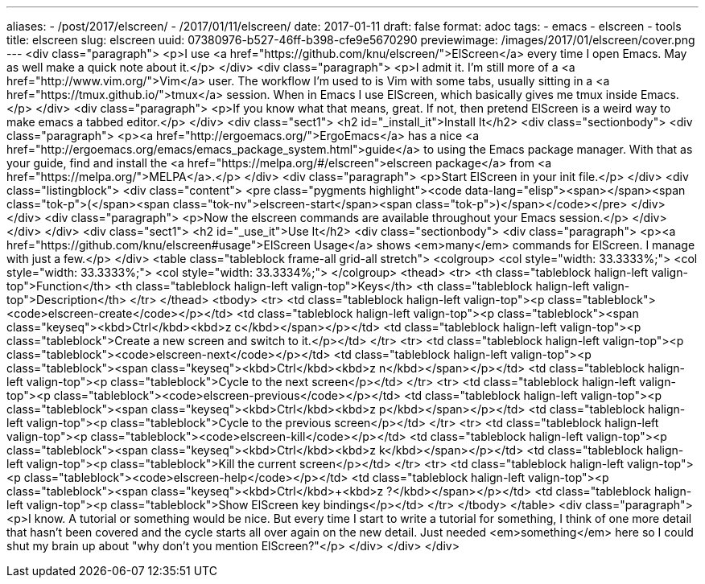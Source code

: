 ---
aliases:
- /post/2017/elscreen/
- /2017/01/11/elscreen/
date: 2017-01-11
draft: false
format: adoc
tags:
- emacs
- elscreen
- tools
title: elscreen
slug: elscreen
uuid: 07380976-b527-46ff-b398-cfe9e5670290
previewimage: /images/2017/01/elscreen/cover.png
---
<div class="paragraph">
<p>I use <a href="https://github.com/knu/elscreen/">ElScreen</a> every time I open Emacs.
May as well make a quick note about it.</p>
</div>
<div class="paragraph">
<p>I admit it.
I’m still more of a <a href="http://www.vim.org/">Vim</a> user.
The workflow I’m used to is Vim with some tabs, usually sitting in a <a href="https://tmux.github.io/">tmux</a> session.
When in Emacs I use ElScreen, which basically gives me tmux inside Emacs.</p>
</div>
<div class="paragraph">
<p>If you know what that means, great.
If not, then pretend ElScreen is a weird way to make emacs a tabbed editor.</p>
</div>
<div class="sect1">
<h2 id="_install_it">Install It</h2>
<div class="sectionbody">
<div class="paragraph">
<p><a href="http://ergoemacs.org/">ErgoEmacs</a> has a nice <a href="http://ergoemacs.org/emacs/emacs_package_system.html">guide</a> to using the Emacs package manager.
With that as your guide, find and install the <a href="https://melpa.org/#/elscreen">elscreen package</a> from <a href="https://melpa.org/">MELPA</a>.</p>
</div>
<div class="paragraph">
<p>Start ElScreen in your init file.</p>
</div>
<div class="listingblock">
<div class="content">
<pre class="pygments highlight"><code data-lang="elisp"><span></span><span class="tok-p">(</span><span class="tok-nv">elscreen-start</span><span class="tok-p">)</span></code></pre>
</div>
</div>
<div class="paragraph">
<p>Now the elscreen commands are available throughout your Emacs session.</p>
</div>
</div>
</div>
<div class="sect1">
<h2 id="_use_it">Use It</h2>
<div class="sectionbody">
<div class="paragraph">
<p><a href="https://github.com/knu/elscreen#usage">ElScreen Usage</a> shows <em>many</em> commands for ElScreen.
I manage with just a few.</p>
</div>
<table class="tableblock frame-all grid-all stretch">
<colgroup>
<col style="width: 33.3333%;">
<col style="width: 33.3333%;">
<col style="width: 33.3334%;">
</colgroup>
<thead>
<tr>
<th class="tableblock halign-left valign-top">Function</th>
<th class="tableblock halign-left valign-top">Keys</th>
<th class="tableblock halign-left valign-top">Description</th>
</tr>
</thead>
<tbody>
<tr>
<td class="tableblock halign-left valign-top"><p class="tableblock"><code>elscreen-create</code></p></td>
<td class="tableblock halign-left valign-top"><p class="tableblock"><span class="keyseq"><kbd>Ctrl</kbd>+<kbd>z c</kbd></span></p></td>
<td class="tableblock halign-left valign-top"><p class="tableblock">Create a new screen and switch to it.</p></td>
</tr>
<tr>
<td class="tableblock halign-left valign-top"><p class="tableblock"><code>elscreen-next</code></p></td>
<td class="tableblock halign-left valign-top"><p class="tableblock"><span class="keyseq"><kbd>Ctrl</kbd>+<kbd>z n</kbd></span></p></td>
<td class="tableblock halign-left valign-top"><p class="tableblock">Cycle to the next screen</p></td>
</tr>
<tr>
<td class="tableblock halign-left valign-top"><p class="tableblock"><code>elscreen-previous</code></p></td>
<td class="tableblock halign-left valign-top"><p class="tableblock"><span class="keyseq"><kbd>Ctrl</kbd>+<kbd>z p</kbd></span></p></td>
<td class="tableblock halign-left valign-top"><p class="tableblock">Cycle to the previous screen</p></td>
</tr>
<tr>
<td class="tableblock halign-left valign-top"><p class="tableblock"><code>elscreen-kill</code></p></td>
<td class="tableblock halign-left valign-top"><p class="tableblock"><span class="keyseq"><kbd>Ctrl</kbd>+<kbd>z k</kbd></span></p></td>
<td class="tableblock halign-left valign-top"><p class="tableblock">Kill the current screen</p></td>
</tr>
<tr>
<td class="tableblock halign-left valign-top"><p class="tableblock"><code>elscreen-help</code></p></td>
<td class="tableblock halign-left valign-top"><p class="tableblock"><span class="keyseq"><kbd>Ctrl</kbd>+<kbd>z ?</kbd></span></p></td>
<td class="tableblock halign-left valign-top"><p class="tableblock">Show ElScreen key bindings</p></td>
</tr>
</tbody>
</table>
<div class="paragraph">
<p>I know.
A tutorial or something would be nice.
But every time I start to write a tutorial for something,
I think of one more detail that hasn&#8217;t been covered and the cycle starts all over again on the new detail.
Just needed <em>something</em> here so I could shut my brain up about "why don&#8217;t you mention ElScreen?"</p>
</div>
</div>
</div>